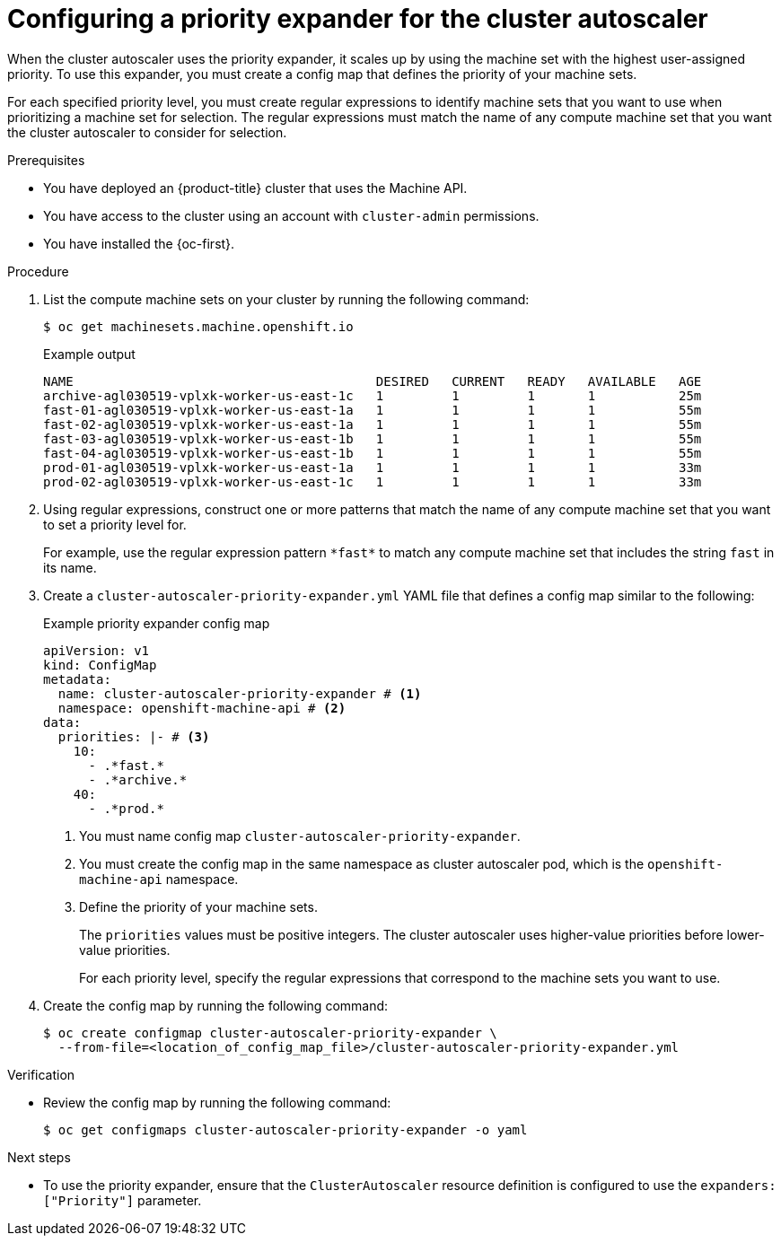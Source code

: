 // Module included in the following assemblies:
//
// * machine_management/applying-autoscaling.adoc

:_mod-docs-content-type: PROCEDURE
[id="cluster-autoscaler-config-priority-expander_{context}"]
= Configuring a priority expander for the cluster autoscaler

When the cluster autoscaler uses the priority expander, it scales up by using the machine set with the highest user-assigned priority.
To use this expander, you must create a config map that defines the priority of your machine sets.

For each specified priority level, you must create regular expressions to identify machine sets that you want to use when prioritizing a machine set for selection.
The regular expressions must match the name of any compute machine set that you want the cluster autoscaler to consider for selection.

.Prerequisites

* You have deployed an {product-title} cluster that uses the Machine API.
* You have access to the cluster using an account with `cluster-admin` permissions.
* You have installed the {oc-first}.

.Procedure

. List the compute machine sets on your cluster by running the following command:
+
[source,terminal]
----
$ oc get machinesets.machine.openshift.io
----
+
.Example output
[source,terminal]
----
NAME                                        DESIRED   CURRENT   READY   AVAILABLE   AGE
archive-agl030519-vplxk-worker-us-east-1c   1         1         1       1           25m
fast-01-agl030519-vplxk-worker-us-east-1a   1         1         1       1           55m
fast-02-agl030519-vplxk-worker-us-east-1a   1         1         1       1           55m
fast-03-agl030519-vplxk-worker-us-east-1b   1         1         1       1           55m
fast-04-agl030519-vplxk-worker-us-east-1b   1         1         1       1           55m
prod-01-agl030519-vplxk-worker-us-east-1a   1         1         1       1           33m
prod-02-agl030519-vplxk-worker-us-east-1c   1         1         1       1           33m
----

. Using regular expressions, construct one or more patterns that match the name of any compute machine set that you want to set a priority level for.
+
For example, use the regular expression pattern `\*fast*` to match any compute machine set that includes the string `fast` in its name.

. Create a `cluster-autoscaler-priority-expander.yml` YAML file that defines a config map similar to the following:
+
--
.Example priority expander config map
[source,yaml]
----
apiVersion: v1
kind: ConfigMap
metadata:
  name: cluster-autoscaler-priority-expander # <1>
  namespace: openshift-machine-api # <2>
data:
  priorities: |- # <3>
    10:
      - .*fast.*
      - .*archive.*
    40:
      - .*prod.*
----
<1> You must name config map `cluster-autoscaler-priority-expander`.
<2> You must create the config map in the same namespace as cluster autoscaler pod, which is the `openshift-machine-api` namespace.
<3> Define the priority of your machine sets.
+
The `priorities` values must be positive integers.
The cluster autoscaler uses higher-value priorities before lower-value priorities.
+
For each priority level, specify the regular expressions that correspond to the machine sets you want to use.
--

. Create the config map by running the following command:
+
[source,terminal]
----
$ oc create configmap cluster-autoscaler-priority-expander \
  --from-file=<location_of_config_map_file>/cluster-autoscaler-priority-expander.yml
----

.Verification

* Review the config map by running the following command:
+
[source,terminal]
----
$ oc get configmaps cluster-autoscaler-priority-expander -o yaml
----

.Next steps

* To use the priority expander, ensure that the `ClusterAutoscaler` resource definition is configured to use the `expanders: ["Priority"]` parameter.
